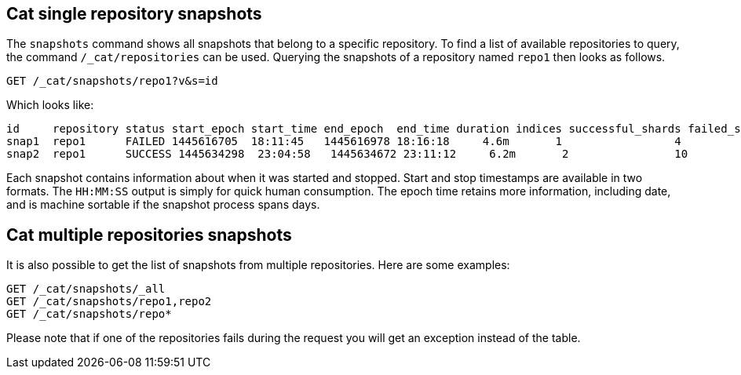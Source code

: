 [[cat-snapshots]]
== Cat single repository snapshots

The `snapshots` command shows all snapshots that belong to a specific repository.
To find a list of available repositories to query, the command `/_cat/repositories` can be used.
Querying the snapshots of a repository named `repo1` then looks as follows.

[source,js]
--------------------------------------------------
GET /_cat/snapshots/repo1?v&s=id
--------------------------------------------------
// CONSOLE
// TEST[s/^/PUT \/_snapshot\/repo1\/snap1?wait_for_completion=true\n/]
// TEST[s/^/PUT \/_snapshot\/repo1\/snap2?wait_for_completion=true\n/]
// TEST[s/^/PUT \/_snapshot\/repo1\n{"type": "fs", "settings": {"location": "repo\/1"}}\n/]

Which looks like:

[source,txt]
--------------------------------------------------
id     repository status start_epoch start_time end_epoch  end_time duration indices successful_shards failed_shards total_shards
snap1  repo1      FAILED 1445616705  18:11:45   1445616978 18:16:18     4.6m       1                 4             1            5
snap2  repo1      SUCCESS 1445634298  23:04:58   1445634672 23:11:12     6.2m       2                10             0           10
--------------------------------------------------
// TESTRESPONSE[s/FAILED/SUCCESS/ s/14456\d+/\\d+/ s/\d+(\.\d+)?(m|s|ms)/\\d+(\\.\\d+)?(m|s|ms)/]
// TESTRESPONSE[s/\d+:\d+:\d+/\\d+:\\d+:\\d+/]
// TESTRESPONSE[s/1                 4             1            5/\\d+ \\d+ \\d+ \\d+/]
// TESTRESPONSE[s/2                10             0           10/\\d+ \\d+ \\d+ \\d+/]
// TESTRESPONSE[non_json]

Each snapshot contains information about when it was started and stopped.
Start and stop timestamps are available in two formats.
The `HH:MM:SS` output is simply for quick human consumption.
The epoch time retains more information, including date, and is machine sortable if the snapshot process spans days.

== Cat multiple repositories snapshots
It is also possible to get the list of snapshots from multiple repositories.
Here are some examples:

[source,js]
--------------------------------------------------
GET /_cat/snapshots/_all
GET /_cat/snapshots/repo1,repo2
GET /_cat/snapshots/repo*
--------------------------------------------------
// CONSOLE
// TEST[skip:no repo2]

Please note that if one of the repositories fails during the request you will get an exception instead of the table.